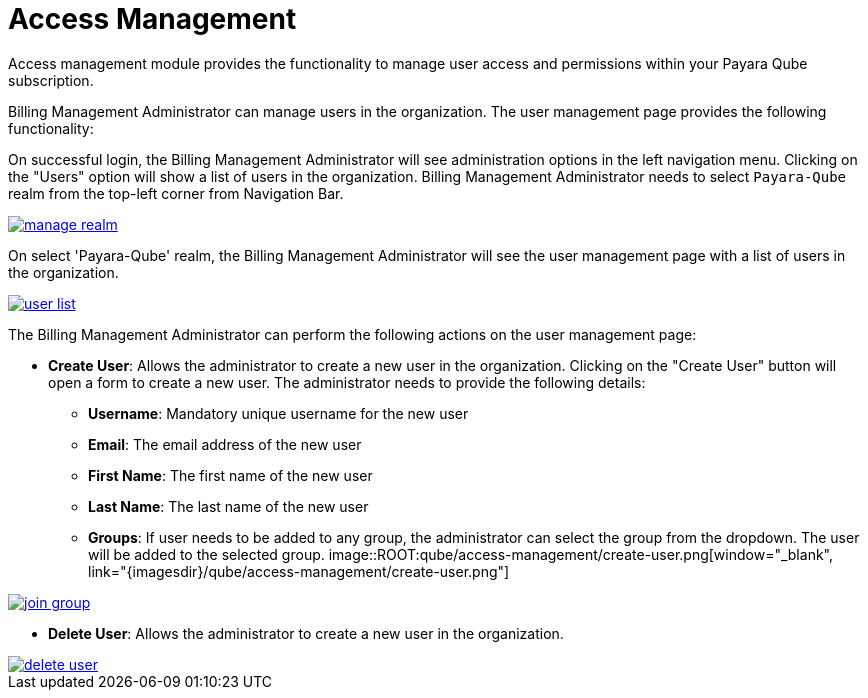 = Access Management

Access management module provides the functionality to manage user access and permissions within your Payara Qube subscription.

Billing Management Administrator can manage users in the organization. The user management page provides the following functionality:

On successful login, the Billing Management Administrator will see administration options in the left navigation menu. Clicking on the "Users" option will show a list of users in the organization. Billing Management Administrator needs to select `Payara-Qube` realm from the top-left corner from Navigation Bar.

image::ROOT:qube/access-management/manage-realm.png[window="_blank", link="{imagesdir}/qube/access-management/manage-realm.png"]

On select 'Payara-Qube' realm, the Billing Management Administrator will see the user management page with a list of users in the organization.

image::ROOT:qube/access-management/user-list.png[window="_blank", link="{imagesdir}/qube/access-management/user-list.png"]

The Billing Management Administrator can perform the following actions on the user management page:

* **Create User**: Allows the administrator to create a new user in the organization. Clicking on the "Create User" button will open a form to create a new user. The administrator needs to provide the following details:
- **Username**: Mandatory unique username for the new user
- **Email**: The email address of the new user
- **First Name**: The first name of the new user
- **Last Name**: The last name of the new user
- **Groups**: If user needs to be added to any group, the administrator can select the group from the dropdown. The user will be added to the selected group.
// add border to image
image::ROOT:qube/access-management/create-user.png[window="_blank", link="{imagesdir}/qube/access-management/create-user.png"]

image::ROOT:qube/access-management/join-group.png[window="_blank", link="{imagesdir}/qube/access-management/join-group.png"]

* **Delete User**: Allows the administrator to create a new user in the organization.

image::ROOT:qube/access-management/delete-user.png[window="_blank", link="{imagesdir}/qube/access-management/delete-user.png"]